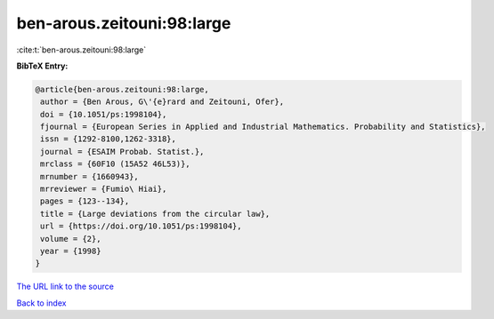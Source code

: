 ben-arous.zeitouni:98:large
===========================

:cite:t:`ben-arous.zeitouni:98:large`

**BibTeX Entry:**

.. code-block:: bibtex

   @article{ben-arous.zeitouni:98:large,
    author = {Ben Arous, G\'{e}rard and Zeitouni, Ofer},
    doi = {10.1051/ps:1998104},
    fjournal = {European Series in Applied and Industrial Mathematics. Probability and Statistics},
    issn = {1292-8100,1262-3318},
    journal = {ESAIM Probab. Statist.},
    mrclass = {60F10 (15A52 46L53)},
    mrnumber = {1660943},
    mrreviewer = {Fumio\ Hiai},
    pages = {123--134},
    title = {Large deviations from the circular law},
    url = {https://doi.org/10.1051/ps:1998104},
    volume = {2},
    year = {1998}
   }
`The URL link to the source <ttps://doi.org/10.1051/ps:1998104}>`_


`Back to index <../By-Cite-Keys.html>`_
